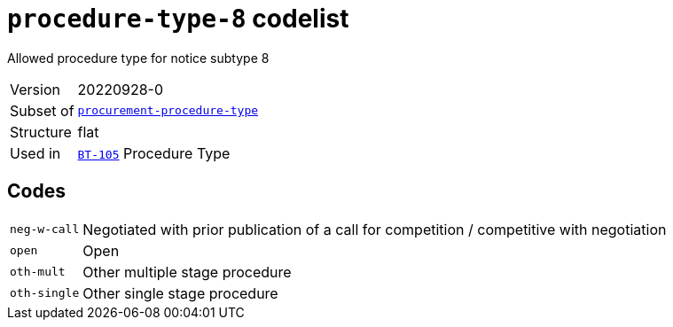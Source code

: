 = `procedure-type-8` codelist
:navtitle: Codelists

Allowed procedure type for notice subtype 8
[horizontal]
Version:: 20220928-0
Subset of:: xref:code-lists/procurement-procedure-type.adoc[`procurement-procedure-type`]
Structure:: flat
Used in:: xref:business-terms/BT-105.adoc[`BT-105`] Procedure Type

== Codes
[horizontal]
  `neg-w-call`::: Negotiated with prior publication of a call for competition / competitive with negotiation
  `open`::: Open
  `oth-mult`::: Other multiple stage procedure
  `oth-single`::: Other single stage procedure
